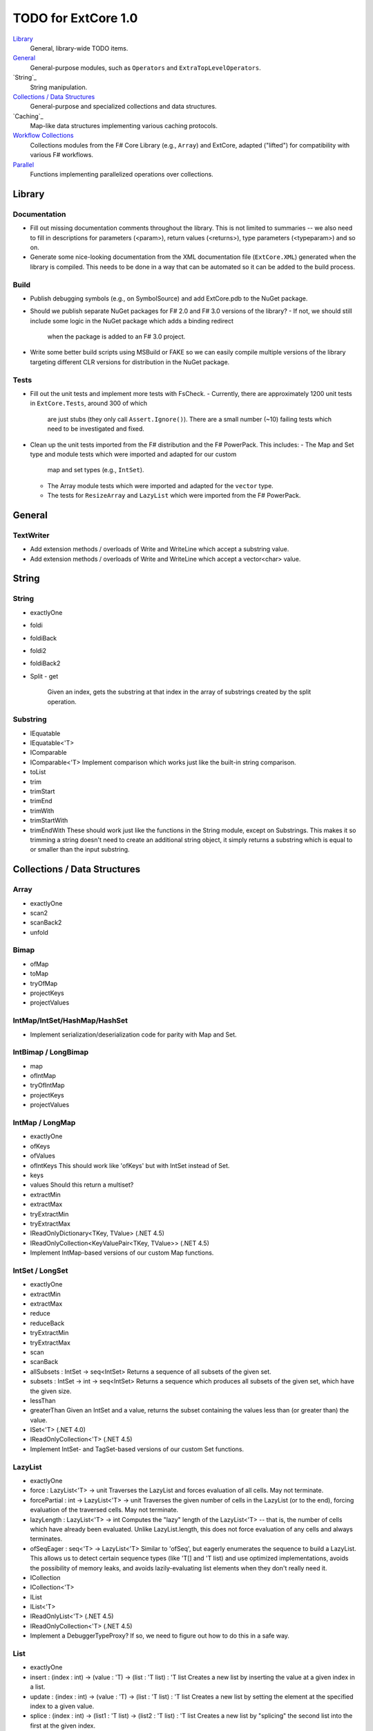 TODO for ExtCore 1.0
####################

`Library`_
    General, library-wide TODO items.

`General`_
    General-purpose modules, such as ``Operators`` and ``ExtraTopLevelOperators``.

`String`_
    String manipulation.
    
`Collections / Data Structures`_
    General-purpose and specialized collections and data structures.

`Caching`_
    Map-like data structures implementing various caching protocols.

`Workflow Collections`_
    Collections modules from the F# Core Library (e.g., ``Array``) and ExtCore,
    adapted ("lifted") for compatibility with various F# workflows.

`Parallel`_
    Functions implementing parallelized operations over collections.


Library
=======

Documentation
-------------
- Fill out missing documentation comments throughout the library. This is not limited to summaries --
  we also need to fill in descriptions for parameters (<param>), return values (<returns>),
  type parameters (<typeparam>) and so on.

- Generate some nice-looking documentation from the XML documentation file (``ExtCore.XML``) generated
  when the library is compiled. This needs to be done in a way that can be automated so it can be
  added to the build process.


Build
-----
- Publish debugging symbols (e.g., on SymbolSource) and add ExtCore.pdb to the NuGet package.
- Should we publish separate NuGet packages for F# 2.0 and F# 3.0 versions of the library?
  - If not, we should still include some logic in the NuGet package which adds a binding redirect
    when the package is added to an F# 3.0 project.

- Write some better build scripts using MSBuild or FAKE so we can easily compile multiple
  versions of the library targeting different CLR versions for distribution in the NuGet package.


Tests
-----
- Fill out the unit tests and implement more tests with FsCheck.
  - Currently, there are approximately 1200 unit tests in ``ExtCore.Tests``, around 300 of which
    are just stubs (they only call ``Assert.Ignore()``). There are a small number (~10) failing
    tests which need to be investigated and fixed.

- Clean up the unit tests imported from the F# distribution and the F# PowerPack. This includes:
  - The Map and Set type and module tests which were imported and adapted for our custom
    map and set types (e.g., ``IntSet``).

  - The Array module tests which were imported and adapted for the ``vector`` type.
  - The tests for ``ResizeArray`` and ``LazyList`` which were imported from the F# PowerPack.


General
=======

TextWriter
----------
- Add extension methods / overloads of Write and WriteLine which accept a substring value.
- Add extension methods / overloads of Write and WriteLine which accept a vector<char> value.


String
======

String
------
- exactlyOne
- foldi
- foldiBack
- foldi2
- foldiBack2
- Split
  - get
    Given an index, gets the substring at that index in the array of substrings created by the split operation.


Substring
---------
- IEquatable
- IEquatable<'T>
- IComparable
- IComparable<'T>
  Implement comparison which works just like the built-in string comparison.
- toList
- trim
- trimStart
- trimEnd
- trimWith
- trimStartWith
- trimEndWith
  These should work just like the functions in the String module, except on Substrings.
  This makes it so trimming a string doesn't need to create an additional string object,
  it simply returns a substring which is equal to or smaller than the input substring.


Collections / Data Structures
=============================

Array
-----
- exactlyOne
- scan2
- scanBack2
- unfold


Bimap
-----
- ofMap
- toMap
- tryOfMap
- projectKeys
- projectValues


IntMap/IntSet/HashMap/HashSet
-----------------------------
- Implement serialization/deserialization code for parity with Map and Set.


IntBimap / LongBimap
--------------------
- map
- ofIntMap
- tryOfIntMap
- projectKeys
- projectValues


IntMap / LongMap
----------------
- exactlyOne
- ofKeys
- ofValues
- ofIntKeys
  This should work like 'ofKeys' but with IntSet instead of Set.
- keys
- values
  Should this return a multiset?
- extractMin
- extractMax
- tryExtractMin
- tryExtractMax

- IReadOnlyDictionary<TKey, TValue> (.NET 4.5)
- IReadOnlyCollection<KeyValuePair<TKey, TValue>> (.NET 4.5)

- Implement IntMap-based versions of our custom Map functions.


IntSet / LongSet
----------------
- exactlyOne
- extractMin
- extractMax
- reduce
- reduceBack
- tryExtractMin
- tryExtractMax
- scan
- scanBack
- allSubsets : IntSet -> seq<IntSet>
  Returns a sequence of all subsets of the given set.
- subsets : IntSet -> int -> seq<IntSet>
  Returns a sequence which produces all subsets of the given set, which have the given size.
- lessThan
- greaterThan
  Given an IntSet and a value, returns the subset containing the values less than (or greater than) the value.

- ISet<'T> (.NET 4.0)
- IReadOnlyCollection<'T> (.NET 4.5)

- Implement IntSet- and TagSet-based versions of our custom Set functions.


LazyList
--------
- exactlyOne
- force : LazyList<'T> -> unit
  Traverses the LazyList and forces evaluation of all cells. May not terminate.

- forcePartial : int -> LazyList<'T> -> unit
  Traverses the given number of cells in the LazyList (or to the end), forcing evaluation
  of the traversed cells. May not terminate.

- lazyLength : LazyList<'T> -> int
  Computes the "lazy" length of the LazyList<'T> -- that is, the number of cells which have
  already been evaluated. Unlike LazyList.length, this does not force evaluation of any cells
  and always terminates.

- ofSeqEager : seq<'T> -> LazyList<'T>
  Similar to 'ofSeq', but eagerly enumerates the sequence to build a LazyList.
  This allows us to detect certain sequence types (like 'T[] and 'T list) and use optimized
  implementations, avoids the possibility of memory leaks, and avoids lazily-evaluating
  list elements when they don't really need it.

- ICollection
- ICollection<'T>
- IList
- IList<'T>
- IReadOnlyList<'T> (.NET 4.5)
- IReadOnlyCollection<'T> (.NET 4.5)

- Implement a DebuggerTypeProxy? If so, we need to figure out how to do this in a safe way.


List
----
- exactlyOne
- insert : (index : int) -> (value : 'T) -> (list : 'T list) : 'T list
  Creates a new list by inserting the value at a given index in a list.
- update : (index : int) -> (value : 'T) -> (list : 'T list) : 'T list
  Creates a new list by setting the element at the specified index to a given value.
- splice : (index : int) -> (list1 : 'T list) -> (list2 : 'T list) : 'T list
  Creates a new list by "splicing" the second list into the first at the given index.
- distinct : (list : 'T list) : 'T list (where 'T : equality)
  Returns a new list created by keeping only the first (earliest) instance of each element.


LruCache
--------
- findKey
- tryFindKey
  These should work like the functions in the Map module.
- findKeyBack
- pickBack
- tryPickBack
- tryFindKeyBack
  Just like the built-in functions (e.g., findKey, pick) except they traverse "backwards" over the cache,
  i.e., from newest (most-recently-used) to oldest (least-recently-used) key value. This is useful when the
  cache could contain multiple matching key/value pairs and we want to choose the one with the newest key value.

- Import the MapType and MapModule tests from the F# distribution and adapt them for LruCache.
- Implement a comparison method similar to how LruCache.Equals is implemented.


Map
---
- exactlyOne
- mapi
- mapiBack
- foldi
- foldiBack
- scan (folder : 'State -> 'T -> 'State) (state : 'State) (map : Map<'Key, 'T>) : Map<'Key, 'State>
- scanBack
  Like Map.fold/Map.foldBack, but returns a new map which holds the intermediate result after processing each key/value pair.
- findOrAdd (generator : 'Key -> 'T) (key : 'Key) (map : Map<'Key, 'T>) : 'T * Map<'Key, 'T>
  Retrieves the value associated with the specified key in the map; if the key does not exist in the map,
  the key is applied to the generator function to create a value, which is then stored in the map.
  The retrieved/created value is returned along with the (possibly) updated map.

- tryFindOrAdd (generator : 'Key -> 'T option) (key : 'Key) (map : Map<'Key, 'T>) : 'T option * Map<'Key, 'T>
- extract (key : 'Key) (map : Map<'Key, 'T>) : 'T * Map<'Key, 'T>
- tryExtract (key : 'Key) (map : Map<'Key, 'T>) : 'T option * Map<'Key, 'T>
- findAndUpdate (generator : 'Key -> 'T -> 'T) (key : 'Key) (map : Map<'Key, 'T>) : 'T * Map<'Key, 'T>
  Retrieves the value associated with the specified key in the map; if the key does not exist in the map,
  KeyNotFoundException is raised. The key and original value are applied to the generator function to
  produce a new value which is stored in the map. (OPTIMIZATION: Only update the map if the generated value
  is different than the original value.)
  The retrieved value is returned along with the (possibly) updated map.

- addOrUpdate (generator : 'Key -> 'T option -> 'T) (key : 'Key) (map : Map<'Key, 'T>) : Map<'Key, 'T>
- maxKey : (map : Map<'Key, 'T>) : 'Key
- minKey
  The minimum/maximum key value in the map.
- maxKeyBy (projection : 'Key -> 'T -> 'U) (map : Map<'Key, 'T>) : 'Key (where 'U : comparison)
- minKeyBy
  The minimum/maximum key value in the map, compared using the given function.
- findKeyBack
- pickBack
- tryPickBack
- tryFindKeyBack
  Just like the built-in functions (e.g., findKey, pick) except they traverse "backwards" over the map,
  i.e., from greatest to least key value. This is useful when the map could contain multiple matching
  key/value pairs and we want to choose the one with the greatest key value.


Queue
-----
- exactlyOne
- ofList
- ofArray
- ofSeq
- toSeq
- peek

- IEnumerable
- IEnumerable<'T>
- ICollection
- ICollection<'T>
- IList
- IList<'T>
- IReadOnlyList<'T> (.NET 4.5)

- Implement a DebuggerTypeProxy


ResizeArray
-----------
- exactlyOne
- ofVector
- toVector


Seq
---
- fold2
- Seq.choosei
- Seq.segment
  Groups elements of a sequence together "longitudinally" -- i.e., it works
  in a streaming fashion, rather than Seq.groupBy which needs to see the
  entire stream before returning. Alternatively, this can be thought of
  as a generalized form of Seq.windowed.

- Seq.sample
  Takes a positive integer and a sequence.
  Returns a sequence containing every n-th element of the input sequence.


Set
---
- exactlyOne
- scan : folder:('State -> 'T -> 'State) -> state:'State -> set:Set<'T> -> Set<'State>
- scanBack
- allSubsets : Set<'T> -> seq<Set<'T>>
  Returns a sequence of all subsets of the given set.
- subsets : Set<'T> -> int -> seq<Set<'T>>
  Returns a sequence which produces all subsets of the given set, which have the given size.
- lessThan
- greaterThan
  Given a Set and a value, returns the subset containing the values less than (or greater than) the value.
- findBack
- pickBack
- tryFindBack
- tryPickBack
  Just like the built-in functions (e.g., findKey, pick) except they traverse "backwards" over the set,
  i.e., from greatest to least value. This is useful when the set could contain multiple matching
  values and we want to choose the greatest one.

- Define a type extension for Set<'T> which provides the xor (^^^) operator, via the Set.symmetricDifference function.


TagBimap
--------
- map
- ofTagMap
- tryOfTagMap
- projectKeys
- projectValues


Vector
------
- exactlyOne
- findBack
- pickBack
- tryFindBack
- tryPickBack
  Just like the built-in functions (e.g., findKey, pick) except they traverse "backwards" over the vector,
  i.e., from highest to lowest index. This is useful when the vector could contain multiple matching
  values and we want to choose the one with the greatest index.

- IEquatable
- IEquatable<'T>
- IComparable
- IComparable<'T>
- ICollection
- ICollection<'T>
- IList
- IList<'T>
- ICloneable
- IStructuralComparable
- IStructuralEquatable


Workflow Collections
====================

State.Array
-----------
- mapReduce


State.List
----------
- foldi
- foldBack
- foldiBack


Parallel
========
Implement parallel versions of functions similar to those in the "top-level" module
(e.g., ``Array``, ``List``), based on the TPL and/or PLINQ. These will complement the
modules which ship within the F# Core Library, providing additional functionality.

Array.Parallel
--------------
*TODO*


IntMap.Parallel
---------------
*TODO*


IntSet.Parallel
---------------
*TODO*


List.Parallel
-------------
*TODO*


Map.Parallel
------------
*TODO*


Seq.Parallel
------------
*TODO*


Set.Parallel
------------
*TODO*


Vector.Parallel
---------------
*TODO*
